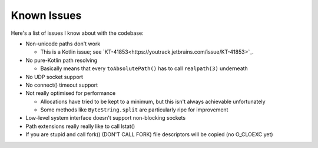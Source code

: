 .. _issues:

Known Issues
============

Here's a list of issues I know about with the codebase:

* Non-unicode paths don't work

  - This is a Kotlin issue; see `KT-41853<https://youtrack.jetbrains.com/issue/KT-41853>`_.

* No pure-Kotlin path resolving

  - Basically means that every ``toAbsolutePath()`` has to call ``realpath(3)`` underneath

* No UDP socket support

* No connect() timeout support

* Not really optimised for performance

  - Allocations have tried to be kept to a minimum, but this isn't always achievable unfortunately

  - Some methods like ``ByteString.split`` are particularly ripe for improvement

* Low-level system interface doesn't support non-blocking sockets

* Path extensions really really like to call lstat()

* If you are stupid and call fork() (DON'T CALL FORK) file descriptors will be copied (no
  O_CLOEXC yet)

